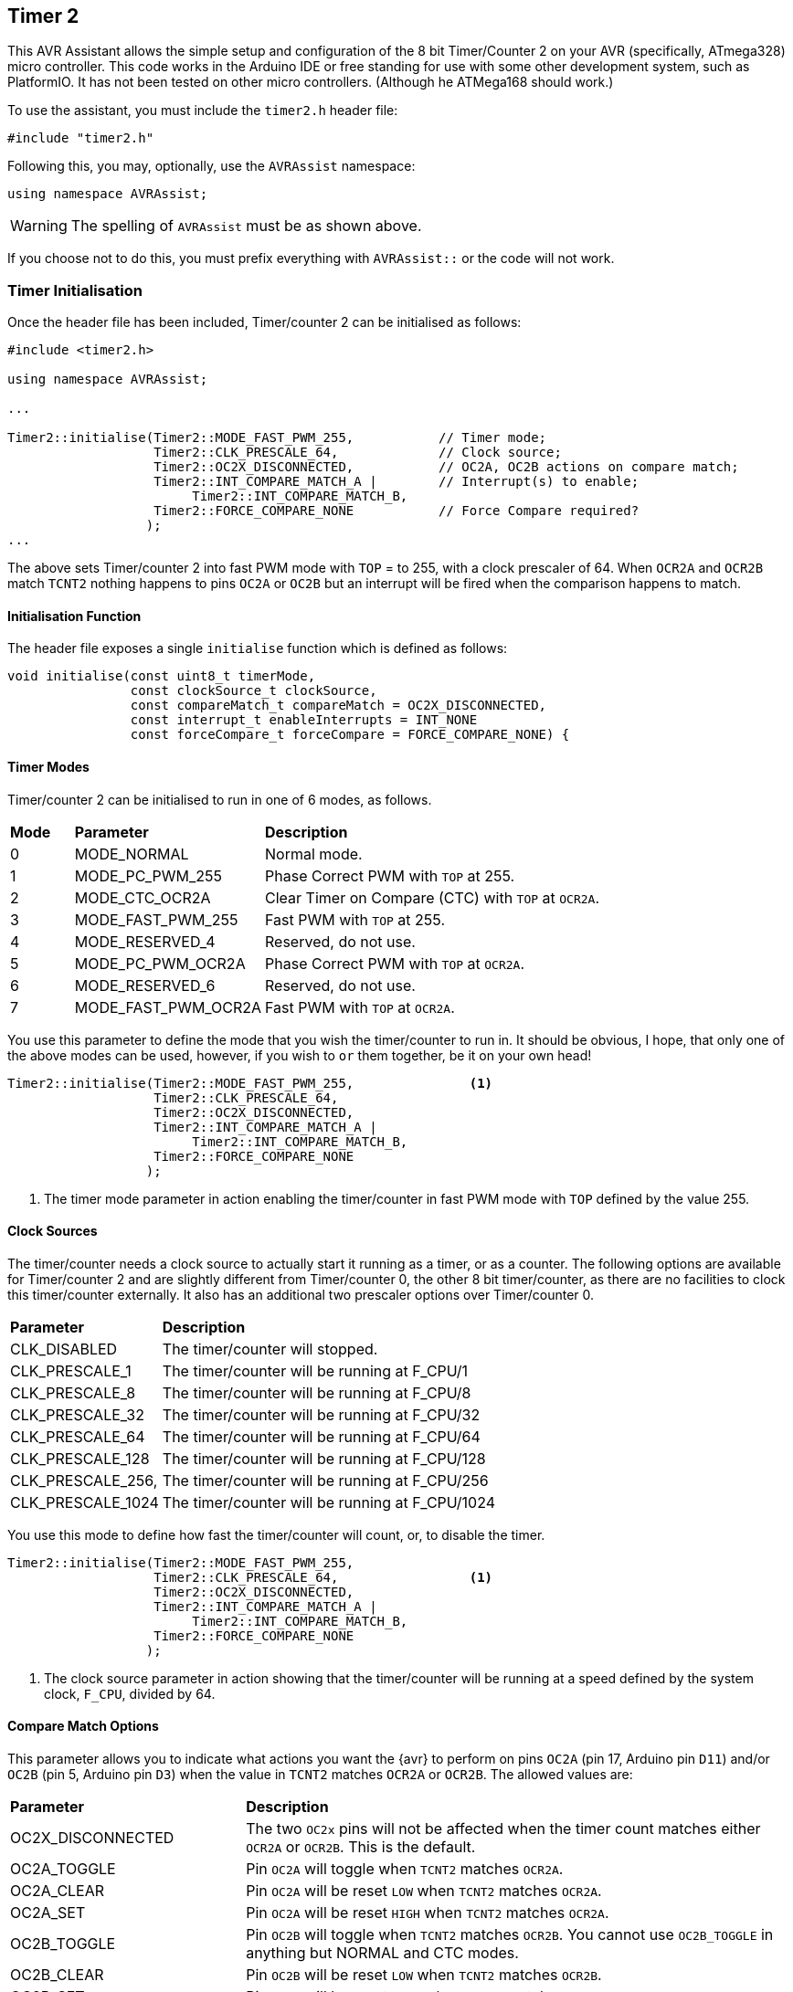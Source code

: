 == Timer 2

This AVR Assistant allows the simple setup and configuration of the 8 bit Timer/Counter 2 on your AVR (specifically, ATmega328) micro controller. This code works in the Arduino IDE or free standing for use with some other development system, such as PlatformIO. It has not been tested on other micro controllers. (Although he ATMega168 should work.)

To use the assistant, you must include the `timer2.h` header file:

[source, c++]
----
#include "timer2.h"
----

Following this, you may, optionally, use the `AVRAssist` namespace:

[source, cpp]
----
using namespace AVRAssist;
----

[WARNING]
====
The spelling of `AVRAssist` must be as shown above.
====

If you choose not to do this, you must prefix everything with `AVRAssist::` or the code will not work.


=== Timer Initialisation

Once the header file has been included, Timer/counter 2 can be initialised as follows:

[source,cpp]
----
#include <timer2.h>

using namespace AVRAssist;

...

Timer2::initialise(Timer2::MODE_FAST_PWM_255,           // Timer mode;
                   Timer2::CLK_PRESCALE_64,             // Clock source;
                   Timer2::OC2X_DISCONNECTED,           // OC2A, OC2B actions on compare match;
                   Timer2::INT_COMPARE_MATCH_A |        // Interrupt(s) to enable;
                        Timer2::INT_COMPARE_MATCH_B,
                   Timer2::FORCE_COMPARE_NONE           // Force Compare required?
                  );
...
----

The above sets Timer/counter 2 into fast PWM mode with `TOP` = to 255, with a clock prescaler of 64. When `OCR2A` and `OCR2B` match `TCNT2` nothing happens to pins `OC2A` or `OC2B` but an interrupt will be fired when the comparison happens to match. 

==== Initialisation Function

The header file exposes a single `initialise` function which is defined as follows:

[source, cpp]
----
void initialise(const uint8_t timerMode, 
                const clockSource_t clockSource, 
                const compareMatch_t compareMatch = OC2X_DISCONNECTED, 
                const interrupt_t enableInterrupts = INT_NONE
                const forceCompare_t forceCompare = FORCE_COMPARE_NONE) {
----


==== Timer Modes

Timer/counter 2 can be initialised to run in one of 6 modes, as follows.

[width=100%, cols="10%,30%,60%"]
|===

| *Mode* | *Parameter* | *Description*
^| 0 | MODE_NORMAL         | Normal mode.
^| 1 | MODE_PC_PWM_255     | Phase Correct PWM with `TOP` at 255.
^| 2 | MODE_CTC_OCR2A      | Clear Timer on Compare (CTC) with `TOP` at `OCR2A`.
^| 3 | MODE_FAST_PWM_255   | Fast PWM with `TOP` at 255.
^| 4 | MODE_RESERVED_4     | Reserved, do not use.
^| 5 | MODE_PC_PWM_OCR2A   | Phase Correct PWM with `TOP` at `OCR2A`.
^| 6 | MODE_RESERVED_6     | Reserved, do not use.
^| 7 | MODE_FAST_PWM_OCR2A | Fast PWM with `TOP` at `OCR2A`.

|===

You use this parameter to define the mode that you wish the timer/counter to run in. It should be obvious, I hope, that only one of the above modes can be used, however, if you wish to `or` them together, be it on your own head!

[source, cpp]
----
Timer2::initialise(Timer2::MODE_FAST_PWM_255,               <1>
                   Timer2::CLK_PRESCALE_64,
                   Timer2::OC2X_DISCONNECTED,
                   Timer2::INT_COMPARE_MATCH_A |
                        Timer2::INT_COMPARE_MATCH_B,
                   Timer2::FORCE_COMPARE_NONE
                  );
----
<1> The timer mode parameter in action enabling the timer/counter in fast PWM mode with `TOP` defined by the value 255.


==== Clock Sources

The timer/counter needs a clock source to actually start it running as a timer, or as a counter. The following options are available for Timer/counter 2 and are slightly different from Timer/counter 0, the other 8 bit timer/counter, as there are no facilities to clock this timer/counter externally. It also has an additional two prescaler options over Timer/counter 0.

[width=100%, cols="30%,70%"]
|===

| *Parameter* | *Description*
| CLK_DISABLED      | The timer/counter will stopped.
| CLK_PRESCALE_1    | The timer/counter will be running at F_CPU/1
| CLK_PRESCALE_8    | The timer/counter will be running at F_CPU/8
| CLK_PRESCALE_32   | The timer/counter will be running at F_CPU/32
| CLK_PRESCALE_64   | The timer/counter will be running at F_CPU/64
| CLK_PRESCALE_128  | The timer/counter will be running at F_CPU/128
| CLK_PRESCALE_256, | The timer/counter will be running at F_CPU/256
| CLK_PRESCALE_1024 | The timer/counter will be running at F_CPU/1024

|===

You use this mode to define how fast the timer/counter will count, or, to disable the timer.

[source, cpp]
----
Timer2::initialise(Timer2::MODE_FAST_PWM_255,
                   Timer2::CLK_PRESCALE_64,                 <1>
                   Timer2::OC2X_DISCONNECTED,
                   Timer2::INT_COMPARE_MATCH_A |
                        Timer2::INT_COMPARE_MATCH_B,
                   Timer2::FORCE_COMPARE_NONE
                  );
----
<1> The clock source parameter in action showing  that the timer/counter will be running at a speed defined by the system clock, `F_CPU`, divided by 64.


==== Compare Match Options

This parameter allows you to indicate what actions you want the {avr} to perform on pins `OC2A` (pin 17, Arduino pin `D11`) and/or `OC2B` (pin 5, Arduino pin `D3`) when the value in `TCNT2` matches `OCR2A` or `OCR2B`. The allowed values are:

[width=100%, cols="30%,70%"]
|===

| *Parameter* | *Description*
| OC2X_DISCONNECTED | The two `OC2x` pins will not be affected when the timer count matches either `OCR2A` or `OCR2B`. This is the default.
| OC2A_TOGGLE       | Pin `OC2A` will toggle  when `TCNT2` matches `OCR2A`.
| OC2A_CLEAR        | Pin `OC2A` will be reset `LOW` when `TCNT2` matches `OCR2A`.
| OC2A_SET          | Pin `OC2A` will be reset `HIGH` when `TCNT2` matches `OCR2A`.
| OC2B_TOGGLE       | Pin `OC2B` will toggle  when `TCNT2` matches `OCR2B`.  You cannot use `OC2B_TOGGLE` in anything but NORMAL and CTC modes.
| OC2B_CLEAR        | Pin `OC2B` will be reset `LOW` when `TCNT2` matches `OCR2B`.
| OC2B_SET          | Pin `OC2B` will be reset `HIGH` when `TCNT2` matches `OCR2B`.

|===

An example of initialising the timer/counter using this parameter is:

[source, cpp]
----
Timer2::initialise(Timer2::MODE_FAST_PWM_255,
                   Timer2::CLK_PRESCALE_64,
                   Timer2::OC2X_DISCONNECTED,               <1>
                   Timer2::INT_COMPARE_MATCH_A |
                        Timer2::INT_COMPARE_MATCH_B,
                   Timer2::FORCE_COMPARE_NONE
                  );
----
<1> The compare match parameter in action showing that when `TCNT2` matches `OCR2A` or `OCR2B`, that no special effects take place. The pins `OC2A` (pin 17, Arduino `D11`) and `OC2B` (pin 5, Arduino `D3`) are not affected.


==== Interrupts

Timer/counter 2 has three interrupts that can be enabled and these are:

[width=100%, cols="30%,70%"]
|===

| *Parameter* | *Description*
| INT_NONE            | No interrupts are required on this timer/counter. This is the default.
| INT_COMPARE_MATCH_A | The `TIMER2 COMPA` interrupt is to be enabled. You are required to create an ISR function to handle it.
| INT_COMPARE_MATCH_B | The `TIMER2 COMPB` interrupt is to be enabled. You are required to create an ISR function to handle it.
| INT_OVERFLOW        | The `TIMER2 OVF` interrupt is to be enabled. You are required to create an ISR function to handle it. 

|===

An example of initialising the timer/counter with interrupts enabled, would be:

[source, cpp]
----
ISR(TIMER2_COMPA_vect) { 
    ...
}

ISR(TIMER2_COMPB_vect) {
    ...
}

Timer2::initialise(Timer2::MODE_FAST_PWM_255,
                   Timer2::CLK_PRESCALE_64,
                   Timer2::OC2X_DISCONNECTED,
                   Timer2::INT_COMPARE_MATCH_A |            <1>
                        Timer2::INT_COMPARE_MATCH_B,        <2>
                   Timer2::FORCE_COMPARE_NONE
                  );
----
<1> The interrupts parameter in action showing that the 'compare match A' and 'compare match B' interrupts are to be enabled, while the other interrupt, the timer/counter overflow interrupt, is not to be enabled.

<2> You can `or` various values together to create the full set of required interrupts, as in this example.


==== Force Compare Options

Timer/counter 2 can be forced to run a compare of `TCNT2` against `OCR2A` and/or `OCR2B` at any time. However, it is unlikely that this will be particularly useful - Famous last words? When actioned, the output pins `OC2A` (pin 17, Arduino `D11`) and `OC2B` (pin 5, Arduino `D3`) will be toggled or set according to the <<Compare Match Options, compare match options>> as long as that parameter is not set to `OC2X_DISCONNECTED` and the pin(s) in question are set to toggle, clear or set.

When the forced comparison is carried out, no interrupts will fire, if configured, and `TCNT2` will not be cleared in CTC mode with `OCR2A` as `TOP`. (Timer mode `MODE_CTC_OCR2A`.)

Setting these bits at timer initialisation is perhaps not so useful, but at least the option is there. These bits are cleared immediately after the forced compare has taken place.

The options are:

[width=100%, cols="30%,70%"]
|===

| *Parameter* | *Description*
| FORCE_COMPARE_NONE    | No forced comparisons will take place. This is the default.
| FORCE_COMPARE_MATCH_A | A forced compare of `TCNT2` against `OCR2A` will be carried out.   You cannot use any force compare modes in anything but NORMAL and CTC modes.
| FORCE_COMPARE_MATCH_B | A forced compare of `TCNT2` against `OCR2B` will be carried out.   You cannot use any force compare modes in anything but NORMAL and CTC modes.

|===

While the default for this parameter is to have no force compares enabled, `FORCE_COMPARE_NONE`, you can be explicit if you wish, and call the `initialise()` function as follows:

[source, cpp]
----
Timer2::initialise(Timer2::MODE_FAST_PWM_255,
                   Timer2::CLK_PRESCALE_64,
                   Timer2::OC2X_DISCONNECTED,
                   Timer2::INT_COMPARE_MATCH_A |
                        Timer2::INT_COMPARE_MATCH_B,
                   Timer2::FORCE_COMPARE_NONE               <1>
                  );
----
<1> The force compare parameter in action showing that we are not requiring a force compare as soon as the timer is initialised.

You can, of course, initialise the timer as above, and then, in your code at any time, simply set one or other of the `FOC2A` and `FOC2B` bits in register `TCCR2B` to force a compare to affect the output pins at that point, but remember, no interrupts will fire for the compare match in that case.

